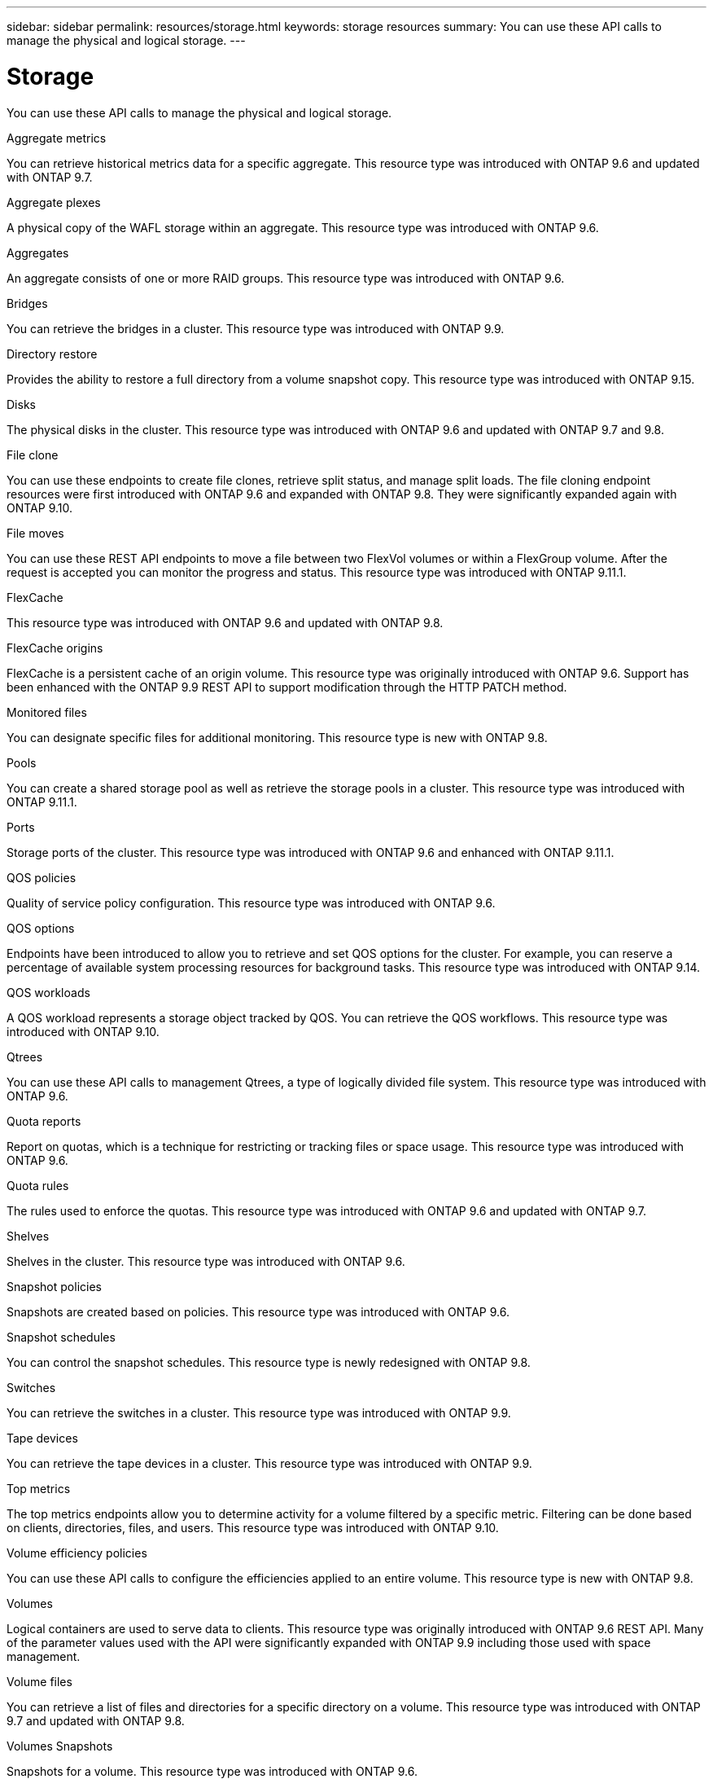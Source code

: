 ---
sidebar: sidebar
permalink: resources/storage.html
keywords: storage resources
summary: You can use these API calls to manage the physical and logical storage.
---

= Storage
:hardbreaks:
:nofooter:
:icons: font
:linkattrs:
:imagesdir: ../media/

[.lead]
You can use these API calls to manage the physical and logical storage.

.Aggregate metrics

You can retrieve historical metrics data for a specific aggregate. This resource type was introduced with ONTAP 9.6 and updated with ONTAP 9.7.

.Aggregate plexes

A physical copy of the WAFL storage within an aggregate. This resource type was introduced with ONTAP 9.6.

.Aggregates

An aggregate consists of one or more RAID groups. This resource type was introduced with ONTAP 9.6.

.Bridges

You can retrieve the bridges in a cluster. This resource type was introduced with ONTAP 9.9.

.Directory restore

Provides the ability to restore a full directory from a volume snapshot copy. This resource type was introduced with ONTAP 9.15.

.Disks

The physical disks in the cluster. This resource type was introduced with ONTAP 9.6 and updated with ONTAP 9.7 and 9.8.

.File clone

You can use these endpoints to create file clones, retrieve split status, and manage split loads. The file cloning endpoint resources were first introduced with ONTAP 9.6 and expanded with ONTAP 9.8. They were significantly expanded again with ONTAP 9.10.

.File moves

You can use these REST API endpoints to move a file between two FlexVol volumes or within a FlexGroup volume. After the request is accepted you can monitor the progress and status. This resource type was introduced with ONTAP 9.11.1.

.FlexCache

This resource type was introduced with ONTAP 9.6 and updated with ONTAP 9.8.

.FlexCache origins

FlexCache is a persistent cache of an origin volume. This resource type was originally introduced with ONTAP 9.6. Support has been enhanced with the ONTAP 9.9 REST API to support modification through the HTTP PATCH method.

.Monitored files

You can designate specific files for additional monitoring. This resource type is new with ONTAP 9.8.

.Pools

You can create a shared storage pool as well as retrieve the storage pools in a cluster. This resource type was introduced with ONTAP 9.11.1.

.Ports

Storage ports of the cluster. This resource type was introduced with ONTAP 9.6 and enhanced with ONTAP 9.11.1.

.QOS policies

Quality of service policy configuration. This resource type was introduced with ONTAP 9.6.

.QOS options

Endpoints have been introduced to allow you to retrieve and set QOS options for the cluster. For example, you can reserve a percentage of available system processing resources for background tasks. This resource type was introduced with ONTAP 9.14.

.QOS workloads

A QOS workload represents a storage object tracked by QOS. You can retrieve the QOS workflows. This resource type was introduced with ONTAP 9.10.

.Qtrees

You can use these API calls to management Qtrees, a type of logically divided file system. This resource type was introduced with ONTAP 9.6.

.Quota reports

Report on quotas, which is a technique for restricting or tracking files or space usage. This resource type was introduced with ONTAP 9.6.

.Quota rules

The rules used to enforce the quotas. This resource type was introduced with ONTAP 9.6 and updated with ONTAP 9.7.

.Shelves

Shelves in the cluster. This resource type was introduced with ONTAP 9.6.

.Snapshot policies

Snapshots are created based on policies. This resource type was introduced with ONTAP 9.6.

.Snapshot schedules

You can control the snapshot schedules. This resource type is newly redesigned with ONTAP 9.8.

.Switches

You can retrieve the switches in a cluster. This resource type was introduced with ONTAP 9.9.

.Tape devices

You can retrieve the tape devices in a cluster. This resource type was introduced with ONTAP 9.9.

.Top metrics

The top metrics endpoints allow you to determine activity for a volume filtered by a specific metric. Filtering can be done based on clients, directories, files, and users. This resource type was introduced with ONTAP 9.10.

.Volume efficiency policies

You can use these API calls to configure the efficiencies applied to an entire volume. This resource type is new with ONTAP 9.8.

.Volumes

Logical containers are used to serve data to clients. This resource type was originally introduced with ONTAP 9.6 REST API. Many of the parameter values used with the API were significantly expanded with ONTAP 9.9 including those used with space management.

.Volume files

You can retrieve a list of files and directories for a specific directory on a volume. This resource type was introduced with ONTAP 9.7 and updated with ONTAP 9.8.

.Volumes Snapshots

Snapshots for a volume. This resource type was introduced with ONTAP 9.6.
